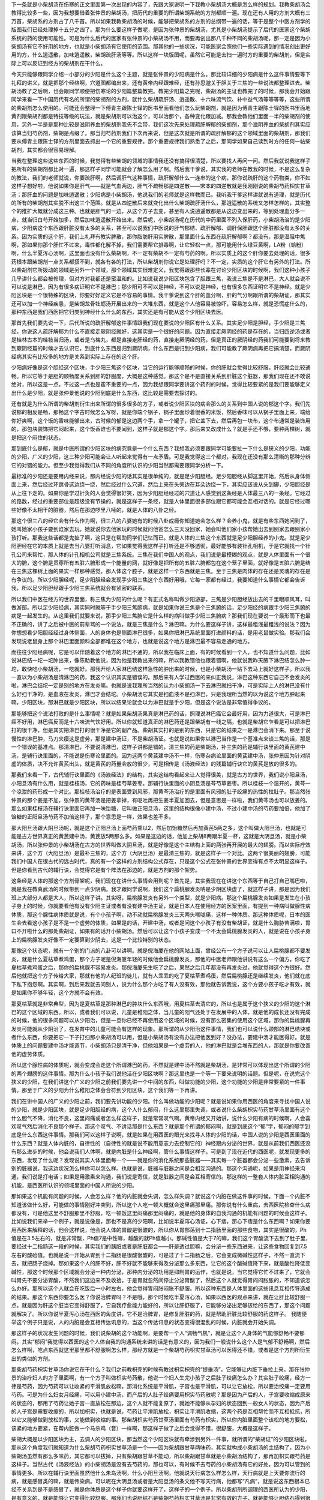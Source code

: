 下一条就是小柴胡汤在伤寒的正文里面第一次出现的内容了，先跟大家说明一下我教小柴胡汤大概是怎么样的规划。我教柴胡汤会教得比较多一些，因为我想要借着张仲景的柴胡汤，把历代的重要的所谓柴胡系统的方剂都顺一遍。现在还有人用的方剂大概有三万首，柴胡系的方剂占了八千首。所以如果我教柴胡汤的时候，能够把柴胡系的方剂的总纲带一遍的话，等于是整个中医方剂学的版图我们已经处理掉十五分之四了。那为什么要这样子做呢，是因为张仲景的柴胡汤，尤其是小柴胡汤提示了后代的医家这个柴胡系统的药的使用可能性。可是为什么后代的医家有张仲景的小柴胡汤不用，而要再创出那八千种不同的柴胡汤呢，那一定是因为小柴胡汤有它不好用的地方，也就是小柴胡汤有它使用的范围。那其他的一些状况，可能医家会照他们一些实际遇到的情况创出更好用的方，什么逍遥散，加味逍遥散，柴胡疏肝汤等等。所以这样一块版图呢，虽然它可能是去扫一遍时方的重要的柴胡剂，但是实际上可以反证到经方的柴胡剂在干什么。

今天只能够跟同学介绍一小部分的少阳是什么这个主题，就是张仲景的少阳病是什么。那比较详细的少阳病是什么这件事情要等下礼拜的讲义，就是把那个经络啊，穴道图都编出来，还有黄帝内经跟难经，还有孙思邈关于胆关于三焦的一些说法都整理进去。柴胡汤教了之后啊，也会跟同学顺便把伤寒论的少阳篇整篇教完。教完少阳篇之完呢，柴胡汤的主证也教完了的时候，那我会开始跟同学来看一下中国历代有名的所谓的柴胡剂的方剂，就什么柴胡疏肝汤、逍遥散、十六味流气饮、补中益气汤等等等等，这些所谓的柴胡剂怎么使用的。可能还会整理一下傅青主跟陈士铎的医书里面看他们怎么玩柴胡剂，就是因为傅青主跟陈士铎的医书里面地黄剂跟柴胡剂都是特技等级的玩法，就是柴胡剂可以治这个，可以治那个，各种变化跟加减。那我会教他们里面一半的柴胡剂的使用，另外一半是是那种比较是滋阴养血的柴胡剂我先不会带，我们这次先来处理疏肝解郁的柴胡剂，那个滋阴养血的柴胡剂其实应该算当归芍药剂，柴胡是点缀了。那当归芍药剂我们下次再来说，但是这次就是所谓的疏肝解郁的这个领域里面的柴胡剂，那我们要从傅青主跟陈士铎的方剂里面去抓出一个它的重要规律。那个重要规律我们熟悉了之后，那同学如果自己读到时方的任何一帖柴胡剂，其实都会很容易理解。
 
当我在整理这些这些东西的时候，我觉得有些柴胡的领域的事情我还没有搞得很清楚，所以要找人再问一问。然后我就说我这样子把所有的柴胡剂都比对一遍，那这样子同学可能就会了解怎么用了啊。然后我干爹说，其实我的老师在教我的时候，不是这么复杂的教法，我们的老师就说，你要疏肝啊，然后调肝气这种事情，疏肝解郁什么一连串的这个病，那你说疏肝的这个药物类，你不如这样子想好啦，他说如果你是肝气——就是气血两边，肝气不疏畅那是四逆散——宋本的四逆散就是我刚刚说的柴胡芍药枳实甘草汤；那肝血的问题是加味逍遥散；少阳病是小柴胡汤，他说我们的老师就是这样教而已。我听我干爹这样讲就说有道理，就是历代的所有的柴胡剂其实脱不出这三个范围。就是从四逆散后来就变化出什么柴胡疏肝汤什么，那逍遥散的系统又怎样怎样的，其实整个的推扩大概就分成这三种。也就是肝气的一边，从这个方子去变，甚至有人说逍遥散都是从这边变出来的，等到处理血分多一点，就当归白芍开始加多，然后加味逍遥散开始出来。然后呢，小柴胡汤呢在历代的中药里面不列入保肝药，小柴胡汤治的是少阳病，少阳病这个东西跟肝脏没有太多的关系，甚至可以说我们中医说的肝气郁结、疏肝解郁、调肝保肝跟这个肝脏都没有太多的关系。因为实质的这个肝，我们上礼拜有教实脾散，那你脂肪肝用实脾散，那里面什么东西在疏肝解郁啊？都没有，那是湿阻中焦啊，那如果你那个肝忙不过来，毒性都化解不掉，我们需要帮它排毒啊，让它轻松一点，那可能用什么绿豆黄啊，LA粉（蛤粉）啊，什么半夏泻心汤啊，这里面也没有什么柴胡啊，不一定有柴胡不一定有芍药的啊。所以实质上的这个肝你要去处理的话，很多药根本跟柴胡剂一点关系都搭不到，就各有各的打法，所以柴胡剂你说它是处理肝吗？不一定，实质的这个肝它有另外的打法。所以柴胡剂它所拨动的领域是另外一个领域，那个领域其实很难定义，我觉得跟那些长辈在讨论少阳区块的时候啊，我们这种小孩子几乎讲什么都会被修理，但对方对我都还是蛮温和的。比如说我说少阳区块包含了胆跟三焦，我说三焦是不是淋巴，大人就会说不可以说是淋巴，因为有很多病证明它不是淋巴；那少阳可不可以是神经，不可以说是神经，也有很多东西证明它不是神经。就是少阳区块是一个很特殊的区块，你要好好定义它是不容易的事情。我干爹说到这个肝的血分啊，肝的气分啊跟所谓的柴胡证，那其实还可以加一个神经疾患，是柴胡龙骨牡蛎汤开展出来的一大堆东西，就是这个人他容易被惊吓，容易怎么样，就是恐慌症什么的，那种东西是我们西医把它归类到神经什么什么的东西，其实还是有可能从这个少阳区块去医。
 
那首先我们要先说一下，后代所说的疏肝解郁这件事情跟我们现在要说的少阳区有什么关系。其实足少阳是胆经，手少阳是三焦经，你说这人疏肝解郁为什么不直接走厥阴经就好，这其实是一个很好的问题。因为直接走厥阴经的药是存在的，当归四逆汤或者是桂林古本的桂枝当归汤，或者是乌梅丸，都是直接走肝经的药，直接走厥阴经的药。但是真正的厥阴经的药我们可能要到将来教到厥阴经篇的时候才去认识它，到底什么东西是归到厥阴病，什么东西是归到少阳病，我们可能教了厥阴病再把它搞清楚，而厥阴经病其实有比较多的地方是关系到实际上存在的这个肝。
 
少阳病好像是这个胆经这个区块，手少阳三焦这个区块，当它的运行能够顺畅的时候，你的肝就会觉得比较舒服，肝经就会比较通畅。所以它等于是胆的顺畅度关系到肝的舒服度，大概是这种感觉。那这个是不是直接关系到肝脏这个脏器，那我们现在还不敢说绝对，所以这是一点。不过这一点也是蛮不重要的一点，因为我想跟同学要讲这个药剂的时候，觉得比较要紧的是我们要能够定义出什么是少阳，就是张仲景他说的少阳到底是什么东西，这比较是需要去探讨的。
 
还有就是为什么所谓的柴胡剂衍生出来所谓的很多很多的方子，或者说少阳区块的病会那么的关系到中国人说的郁这个字。我们先说郁的相反是畅，那畅这个字古时候怎么写呀，就是你端个锅子，锅子里面炒着很香的米饭，然后香味可以从锅子里面上来，端给你好爽啊，这个饭的香味能够出来，古时候的郁是这边两个手，拿一个罐子，把它盖下去，然后再包一块布，这个布通常是装饰用的，那包块装饰把它闷起来，这个饭香谁也不要闻到，这样子就是郁这个字。那后来又改成什么？就是手还不够，要种两棵树，就是把这个闷住的状态。
 
那到底什么是郁，就是中医所谓的少阳区块的病究竟是一个什么东西？我想我必须要跟同学可能要扯一下什么是狭义的少阳，功能的少阳，广义的少阳，这三种少阳可能会让人听起来觉得有一点矛盾。可是我觉得这三个都对，我现在还没有那么清晰的那种分辨它的对错的能力。但至少我觉得我们从不同的角度所认识的少阳当然都需要跟同学分析一下。
 
最标准的少阳还是要用内经来说，那内经说少阳的话其实是很单纯的，就是足少阳胆经。足少阳胆经从脚这里开始，然后从身体侧面上来，然后经过环跳骨这边绕一绕，然后经过什么穴道，然后上来在头旁边在耳朵边绕一下，其实应该说从头到脚，少阳胆经是从上往下走的。如果你是学过针灸的人会觉得很好笑，因为少阳胆经经过的穴道让人感觉到这条经是人体最三八的一条经。它经过的路数，经过的重要部位是超级没有节操的，就是这样子一条经，就是人体里面很多部位跟它都可能会互相对话的。就是它经过哪些好像不太相干的脏器，然后在那边啰里八嗦的，就是人体的八卦之经。
 
那这个很三八的经它会有什么作为啊，很三八的八婆她有的时候八卦成瘾你知道她会怎么样？会养小鬼，就是有些东西她问到了，她叫她家小孩子要到谁家去玩，她就说你去他家玩的时候就问他爸怎么三天没回家，她会叫他们家小孩帮她出去到别家去跟别家小孩打听。那我这些话都是鬼扯了啊，这只是在帮助同学们记忆而已。就是人体的三焦这个东西就是足少阳胆经养的小鬼。就是足少阳胆经在它的本质上就是去当八婆打听消息，它如果觉得我这样子打听还是不够透彻，最好能够有装针孔相机，于是它就找一个针孔公司来帮忙，那人体的针孔相机公司就是三焦系统。三焦在我们中国人的观点，我们说是最模糊的观点，就是人体里面有一个很大的腑，这个腑是贯穿所有五脏六腑形成一个能量的网，就好像是把所有的五脏六腑都包在这个笼子里面，就好像是五脏六腑是结在三焦这棵树上面的果实一样那种感觉，那人体这个腔子，就是这样一个东西就是三焦。至于三焦是肉体的存在还是灵魂的存在是有争议的。所以少阳胆经呢，足少阳胆经会发现手少阳三焦这个东西好用哦，它每一家都有经过，我要知道什么事情它都会告诉我，所以足少阳胆经跟手少阳三焦系统就会有紧密的联系。

所以我们中医在经方的世界里面，称三焦为少阳的什么呢？有正式名称叫做少阳游部，三焦是少阳胆经放出去的千里眼顺风耳，叫做游部。所以足少阳经病，其实同时就等于手少阳三焦腑病，就是如果你说三焦是个三焦腑的话，足少阳经的病跟手少阳三焦腑的病是一起发生的。从这里我们就要来说，那手少阳三焦腑它是什么样的病叫做手少阳三焦腑病？那我们现在要说一个最形而下也最不正确的，讲了之后被中医的前辈骂的一个说法，就是三焦是什么？淋巴嘛。为什么要这样子讲，这样最粗浅最粗浅的说法？因为你想想看少阳胆经经过身体侧面，人的身体也是侧面淋巴很多，如果你把淋巴系统里面打进颜料的话，是用老鼠做实验。那我们会发现说老鼠身上那个淋巴里面颜料全部都堆在这个地方，也就是说这个地方是淋巴最不容易走通的地方。

而往往少阳经病呢，它是可以伴随着这个地方的淋巴不通的，所以我在临床上面，有的时候看到一个人，也不知道什么问题，比如说淋巴结一坨一坨肿出来，像陈助教他说，因为他是我教出来的嘛，所以我教错他也跟着错啊，他就说我昨天腋下淋巴结怎么肿一坨，敢快吃小柴胡汤，一吃就好。那我开给人家淋巴结这样急性的肿出来的时候，也是小柴胡汤一贴下去马上就好这样子。所以我一直以为小柴胡汤是清淋巴的药，我这个认识其实是错误的。那后来有人学过西医的来纠正我说，淋巴这种东西它自己不会发炎的啦，淋巴会结坨一定是别的地方在发炎嘛。也就是说我理所当然的认为小柴胡汤一下去淋巴就扫干净，可是实际上人的淋巴没有什么好扫干净的，是血液在发炎，淋巴才会结坨。小柴胡汤它其实是扫血液不是扫淋巴，只是我理所当然的以为说这个地方肿起来嘛，少阳区块，那淋巴就是少阳区块，所以以结果论就会以为淋巴就是手少阳，但是这个说法是非常值得争议的。
 
那能够把这个说法打败的是什么事情呢？就是如果柴胡汤果真是淋巴药的话，照理说淋巴癌它会最好用，因为力道很大，可是淋巴癌不好用，淋巴癌反而是十六味流气饮好用。所以你就知道真正的淋巴药还是跟柴胡有一线之隔，也就是柴胡它乍看是可以把淋巴打的很干净，但是其实把淋巴打的很干净是它的副产品。柴胡其实打的是别的东西，只是它的结果之一是淋巴会消下来。那至于说慢性的淋巴肿，马刀夹瘿这是虚劳，那是建中汤证，不是柴胡汤证。也就是说如果你以淋巴当作是一个基准点来谈三焦的话，那是一个错误的基准点。那清淋巴，不要说清淋巴，这样子讲都是错的，清三焦的药是柴胡汤，补三焦的药是辅行诀里面的黄芪建中汤，是辅行诀里面的，不能说是伤寒论里面的。因为这两个黄芪建中汤不一样，伤寒杂病论里面的黄芪建中汤，张仲景因为针对阴虚的体质，决不允许黄芪出头，就是黄芪的药量会放的很少，可是相传是《汤液经法》的残篇辅行诀它的黄芪是放的很多的。
 
那我们来看一下，古代辅行诀里面的《汤液经法》的结构，其实这结构看起来让人觉得很美，就是古方的世界，我们说小阳旦汤，小阳旦汤有什么用，就是桂枝汤，它的药味是桂芍草姜枣。那辅行诀里面的小阴旦汤是芩芍草姜枣。所以桂枝一个温开的，黄芩一个凉泄的药形成一个对比。那桂枝汤治疗的是表面受到风邪，那黄芩汤治疗的是里面有风邪的肚子绞痛的热性的拉肚子。那当然张仲景的那个姜是不加，张仲景的黄芩汤是把姜拿掉，有呕吐再把生姜半夏加回去，但是意思是一样啦，我们黄芩汤也可以放姜的。那么如果桂枝汤在辅行诀里面它再加一味饴糖，它叫做正阳旦汤，这里的结构很像小建中汤，不过小建中汤的芍药要加倍，他加了饴糖的正阳旦汤芍药不加倍这样子，那个意思是一样，效果也差不多。

那大阳旦汤跟大阴旦汤呢，就是这个正阳旦汤上面芍药乘以2，然后加饴糖然后再加黄芪5两之多，这个叫做大阳旦汤，也就是可能是古方世界真正的黄芪建中汤，黄芪放5两那么多。如果是这边的话，他加上柴胡8两跟半夏一杯，这就是大阴旦汤，就是小柴胡汤，所以张仲景的小柴胡汤在古方的世界叫做大阴旦汤，就是好像是这个主结构上面的两张再开展的最大的翅膀。而以实际疗效来讲，这个方（大阳旦汤）是最补三焦的，这个方（大阴旦汤）是最清三焦的，就是这样子一个对比。这两个很美丽的翅膀，可能我们中国人在很古代的远古时代，真的有一个这样的方剂结构公式存在，只是这个公式在张仲景的世界变得有点不太明显这样子。但是你看到古代的辅行诀，会觉得它是有个阵法在那边的，就是方剂的那个架势。
 
这条经是人体的那这个方剂骨架呢，我们现在在讲什么事情会用到呢？首先是，其实我现在在讲这个东西等于自己打自己嘴巴啦，就是我在教真武汤的时候带到一点少阴病。我才跟同学说啊，我们这个扁桃腺发炎呐是少阴区块虚了，就这样子讲，那是因为我们班上大部分人都是大人，所以这样子讲。其实呀，扁桃腺发炎有另外一个类型，就是少阳病。那这个扁桃腺发炎如果是发生在小孩子身上的时候，你就要看他有没有少阳主证或者有没有建中汤主证，就是日本人在使用经方的医案里面，有提到一种病叫做腺性病体质，那这个腺性病体质就是说，有个小孩子啊，动不动就扁桃腺发炎三天两头喉咙痛，这样一种体质。那这种体质呢，日本的医生会去看这小孩子是不是一个虚劳的体质，如果是的话，开建中汤，或者是问这个小孩子有没有柴胡证，就是什么胸胁苦满啦，胃口不开啦什么的那处柴胡证，如果有的话开小柴胡汤。然后可以让这个小孩子变成一个不太会扁桃腺发炎的人，就是说在小孩子身上的扁桃腺发炎好像不一定要算到少阴去，这是一个比较特别的状态。
 
那像这个状态呢，就有一个别的门派的八卦可以讲啊。就是倪海厦在他的网站上面，曾经公布一个方子说可以让人扁桃腺都不要发炎，就是什么夏枯草煮鸡蛋，那个方子呢是倪海厦年轻的时候他会扁桃腺发炎，那他的中医老师跟他讲说有这么一个偏方，你吃了夏枯草煮鸡蛋之后，那你的扁桃腺不容易发炎。那倪海厦先生吃了之后，果然之后几年都没有再发炎过，他就觉得这个方很好。然后他就把这个方子传给大家，那就有他的人纪班的徒儿，就有人乖乖的吃了夏枯草煮鸡蛋，然后扁桃腺还是继续发炎，他们就在底下私下抱怨啊。其实啊，到后来我就去问别人，说为什么那个方吃了有人没有效，那他就告诉我说，这个方要小孩子吃才有效，就是如果你不够年轻，这个方就不会有效。
 
那夏枯草就是非常典型，因为是夏枯草是那种淋巴的肿块什么东西哦，用夏枯草去清它的，所以也是属于这个狭义的少阳的这个淋巴的这个区域的东西。所以，或者我们可以说，儿童是稚阳之体，当儿童的阳气还处于在发展中的人体，就是他的成长还没有完成的时候，他的很多问题可以从少阳治，但是一旦你已经不再使用这个区域的时候，没有那么密集的使用这个区域，那你的扁桃腺再发炎可能就从少阴治了，在发育中的儿童可能会有这样的现象。那所谓的从少阳治这件事情，我们也可以说什么颈部的淋巴结块或者什么东西，你要把它一下子打扫那小柴胡汤可以用，但是小柴胡汤有没有办法把他医到好？没办法，要建中汤才能医得好。就是体质上的问题要建中汤才能调节，小柴胡汤只是清干净，但他如果是一个虚劳的人，他的淋巴就是会堆东西的人，那就是你要改善他的虚劳体质。
 
所以这个腺性病的体质呢，就会变成会走这个所谓淋巴的药，不然就是建中汤不然就是柴胡汤，是非常可以体现出这个所谓的少阳的两个翅膀的这件事情。那为什么小孩子我们说他活在少阳区块啊？那这里也是一个等一下要来说明的话题。但是呢，在说完这个狭义的少阳，在我们讲这个广义的少阳之前我们要先讲一个中间的东西，叫做功能的少阳，这个功能的少阳是非常要紧的一件事情。那至于广义的少阳为什么稚阳之体会合符到少阳区块，这个我们等一下再讲。
 
我们在讲中国人的广义的少阳之前，我们要先讲功能的少阳。什么叫做功能的少阳呢？就是说如果你用西医的角度来寻找中国人说的少阳，就是少阳区块，就是足少阳胆经的病，这个人什么郁闷，什么这里那里失调，或者说什么柴胡枳实芍药甘草汤里面有这个什么胆气不降，消化不良，这里闷痛或者怎么样这样子，就是常常叹气啊。黄帝内经又开始讲，说什么少阳有病的时候啊，人会喜欢叹气然后消化不良那个样子。那这个叹气、不讲话那是什么东西？就是那个所谓的郁闷啊，就是到底这个“郁”字，郁闷的郁字到底是什么东西这件事情。那我们可以这样子说啊，就是如果在用西医的眼光来找寻人体的少阳的话，中国人说的少阳是西医里面的什么东西？就是人体内脏的，自律性的（自律性的就是说不能用意志力去控制它的）神经跟内分泌的世界，就是从前我们西医还没有那么进步的时候，他会说我们人体啊，就是内脏是什么神经啊，管什么事情这样子。可是到了现在近代的西医呢，就发现更多的东西，发现了什么呢？发现说其实人体里面每一个——就是你的消化系统那些脏器——其实每一个脏器都会分泌一些激素，去告诉别的脏器说，我这边状况怎么样你可以怎么样。也就是说，脏器与脏器之间是会相互沟通的。那这个沟通呢，如果是用神经来沟通，我们说是打电话；如果是用激素来沟通，我们说是寄信，就是脏器之间是会互相寄信的。那这样的一整套人体内脏互相沟通的机能，是西医所认识的领域里面的中国人所说的少阳。
 
那如果这个机能有问题的时候，人会怎么样？他的内脏就会失调，怎么样失调？就说这个内脏在做这件事的时候，下面一个内脏不知道该做什么好，可能做的事情刚好冲突到，所以这个人吃一顿大概就会这里痛那里痛。那你说有什么重病，去西医院检查什么病都没有，可是他这里不舒服那里不舒服，吃一顿饭这里闷痛那里闷痛的，就是他的身体的自我沟通的机能有问题的时候会这样子。比如说我们来举一个例子，就是说像是，那也不是真的少阳啊，比如说半夏泻心汤证，心下痞，那心下痞是什么东西啊？如果你要用西医来解释的话，他会这样说，他会说人体的胃酸是很酸的，所以你从胃部荡到十二指肠里面的那些食物，其实是很酸的，Ph值是在3.5左右的，就是非常酸，Ph值7是中性嘛，越酸的就Ph值越小。那碱性值是大于7的嘛，我们这个胃酸流下去到了肚子里，要经过十二指肠这一段的时候，其实我们的胰脏或者是肝脏都会——肝是透过胆嘛，会分泌一些东西进来，让这些食物回复到7.5左右的酸硷值。也就是说一开始从胃到十二指肠是很酸很酸的，可是过了十二指肠之后，它会变成微碱性这样子，不然一直流下去，就把肠子烧掉。那如果这个人的肝不好，肝不好就不能够来得及分泌那么多东西，让它的这个酸碱值降下来，就是酸性降低变碱性，那这个时候那个区域就会分泌一种内分泌，那种内分泌的功用是抑制胃的运作，也就是说，当它觉得它忙不过来了，它就会叫胃先不要分泌胃酸，不然我们这边来不及收拾，于是胃就忽然间停止分泌胃酸了，然后这个人就觉得胃闷闷胀胀的，不知道该怎么办好。那所以这个人就会在吃饭后一小时左右，他会觉得胃闷胀闷胀不舒服。所以这种东西是人体里面的这些讯息互相传导造成的结果。那这个东西你要怎么医？你说治脾胃吗？不是哦，那个时候吃半夏泻心汤，如果以西医的观点来讲，就在让肝比较舒服一点。就是因为肝这个脏当它变得舒服了，它自我疗愈能力能好的，所以让肝舒服了，它能够分泌出足够该给的东西了，那这个问题就解决了。所以你说半夏泻心汤在西医的角度讲，它不是治脾胃，是修复肝脏的药，就是帮助肝脏比较舒服的药这样子。 我随便举这个例子只是说，人的内脏是会互相传达讯息的，当这个传达讯息的状态变得很混乱的时候，内脏就会开始失调。
 
那这样子的状况发生问题的时候，我们说柴胡的这个功能啊，是要帮一个人“调畅气机”，就是让这个人身体的气能够舒畅不要郁闷。其实“郁闷”我觉得以西医的这个人体自我的沟通系统来讲的话是有意义的，因为我们一般说什么这个人是气郁不舒畅啊，然后怎么样啊，吃点东西就这里那里都不舒服啊怎么样，那经方就是一个柴胡芍药枳实甘草汤可以医得还不错，或者是这个方剂所衍生出的类似的方剂。
 
那柴胡芍药枳实甘草汤你说它在干什么？我们之前教枳壳的时候有教过枳实枳壳的“提垂汤”，它能够让内脏下垂拉上来。那在张仲景的治疗妇人的方子里面啊，有一个方子叫做枳实芍药散，他说一个妇人生完小孩子之后肚子绞痛怎么办？其实肚子绞痛，经方一律是芍药，因为芍药可以让收紧的平滑肌放松嘛，那消化系统是平滑肌，子宫也是平滑肌，可以让它放松，所以要治绞痛一定要用芍药。可是为什么妇女月经痛，可以用小建中汤，而产后的人肚子绞痛要用枳实芍药散呢？那是因为产后的人，子宫要收缩成原来的状态的，那用了芍药让她子宫一直放松在那边，这个人就不能复原了，就她不能够从孕妇的状态回到一般女人的状态，因为产后的人子宫是需要收缩的，所以加枳实，也就是说，芍药让平滑肌放松，枳实让平滑肌收缩，这两个药是互相帮忙而不互相抵抗，所以它又能够做到放松的事，又能做到收缩的事。那柴胡枳实芍药甘草汤里面有芍药有枳实，所以你内脏里面整个该松的地方要松，该紧的地方要紧，在帮内脏做一个马杀鸡（音）一样啊，那这样子做了之后会觉得不错，很舒服，大概是这样子。
 
柴胡大概是以少阳区块为主，去调人的少阳区块，那当然这个少阳区块就有牵涉到另外一件事，就所谓的“柴胡证”的少阳区块啦。那从这个角度我们就知道为什么柴胡芍药枳实甘草汤是一个——因为柴胡跟甘草两味药，其实就构成小柴胡汤的主结构了，因为小柴胡汤虽然有那么多味药，其它都可以拔掉，只有柴胡跟甘草不能动，所以柴胡跟甘草就是小柴胡汤结构了，那再加枳实跟芍药是这样子。当然古代《汤液经法》的小柴胡汤是没有去芍药的，那也可以，有时候不去芍药的小柴胡汤有它的好处，因为可以管到的事情更多。所以在辅行诀里面虽然他什么朱鸟汤啊，什么小阳旦汤啊，他就说天行病怎么样怎么样，天行病就是上天要你流行的病，就是感冒类的嘛，就是传染病。可以呢在大阴旦汤或者是大阳旦汤的条文他不写天行病，他都写“凡病”，就是说这东西根本已经不关系到是不是感冒了，就是你体质是这个样子你就要这样开了，这样子的一个例子。所以柴胡剂所调理的西医所认为的少阳，是有意义的，就是能够让它变得比较舒服。那我们也说胆结石是柴胡芍药枳实甘草汤是非常有效的方子，就是能够让胆结石得到很大的改善。那你也知道，胆结石也是一个内脏的气机失调才会产生的东西，所以说他该怎么样的时候不怎么样，就是可能他早上不吃早饭，然后胆汁放在那边没地方去，然后用不到就放在那边就放坏掉。其实都是关系到所谓调畅气机，就是人体的内脏的互相沟通跟调节所有的这些事情。
 
那倒是要谈到西医说的柴胡证的调畅气机呢，其实也就得讲到小柴胡汤真正的主治，也就是“少阳病”。我现在还没有讲广义的三焦，我开始在带一点少阳病。就是小柴胡汤它所治的东西我们称之为少阳病，你不可以说肝胆之气郁结、内脏气机不畅，你就要用小柴胡汤，你不能这样说，就是它可能可以，可能不可以。那小柴胡汤它到底是作用在哪里？它的一切加减变化我们都不论，就是三两甘草（是二两甘草，对不起，《汤液经》是二两，这个是三两。），三两甘草跟八两的柴胡加到一起，这个小柴胡汤是干嘛的？就是这么大量的柴胡是在干嘛的？我曾经都以为这么大量的柴胡是用来清淋巴的，当然也有意义啦，其实现在才知道不是清淋巴，是清血，因为淋巴那个肿块要消掉，其实是血液里面的发炎要先消掉，所以实际它的作用是清血，只是结果被显现在在淋巴上面而已。
 
那小柴胡汤所管的病症，我们来大概的说一下伤寒论的条文，少阳篇的一开始说“少阳之为病，口苦，咽干，目眩”，然后在伤寒例里面有讲到说少阳病是“耳聋，胸胁满，往来寒热，热多寒少”，这些主证是什么东西，我现在先说一个最粗糙的少阳主证。 首先少阳主证眼睛容易昏，这个不是很好的辨证点，因为要开小柴胡汤，有昏没昏不容易拿来做作辨证点。 那你说口苦，口苦是这样子，就是到底这个人为什么会口苦？我们到今天也搞不清楚，但是少阳病的人口苦的机率是很高的，甚至只要出现口苦，我们都会觉得这个人有可能是少阳病。那有没有可能不是？也有可能，阳明病也有可能口苦。其实张仲景的六经病，是有六经病的欲解时的，就是六经病要好的话是什么时候发生。少阳病是清晨，阳明病是黄昏，所以如果这个人的口苦，是早上起来嘴巴特别苦，这是少阳病的口苦；如果这个人是睡完午觉要吃晚饭了，这个时候嘴巴苦，那是阳明病的口苦，所以很好分。所以单纯的口苦，或是早上起来特别口苦，通常可以定义成少阳病。但是反过来讲，少阳病可不可能不口苦？也有可能的，所以柴胡汤的技术是在于抓主证。
 
胸胁满就是说身体侧面觉得会痛痛的，或是压起来有痛。我觉得学中医的人，尤其是学张仲景的中医，在解剖学这方面是很烂的，就是我那时候是以为说痛就是淋巴在发炎，后来才知道根本没这回事，那是我自以为。就是我们用中医的讲法应该说气机不畅，气不通所以痛，所以这个胁肋的区块会痛。那这个胁肋区块会痛这件事情，其实你也可以说它是一种体内的讯号，就是我们人体的内脏其实很多事情是很钝的，就像我们肝脏是不会痛的，因为它自己不会痛，所以都痛在别的地方，肝脏在这里，可是可能你得了肝病的话，你是这里痛或者这里痛，就是左胁或者右肩，就是因为这个脏不会痛，所以它只好找别的地方替它痛。所以这个内脏的失调的状况，会让人的少阳经区块有不对劲的状况发生。那这个不对劲的状况会发生到什么程度呢？可能会中耳发炎、可能会眼睛红肿、可能会偏头痛、可能会胁肋痛、可能会环跳骨痛，就是说等于一条少阳经在替它痛这样的状态。所以这是少阳病的一个特征，就是胸部闷满跟这个痛的感觉。
 
少阳病我们说“往来寒热，热多寒少。”什么叫往来寒热、热多寒少？其实真正的疟疾那个打摆子是热一阵然后冷一阵，但少阳病不是，少阳病是烧一烧又不烧，烧一烧又不烧。标准的少阳病的烧一烧又不烧，比较是以天为单位的，你们有没有这样的经验？就是可能你觉得感冒已经好的差不多了，早上起床觉得身体还不错，然后就去上班或上学，可是发现到了下午又开始发烧了，那这种病后又烧起来的状况，其实在张仲景的书里面有写，就是这个要算到柴胡汤。
 
如果我们引用内经的条文说“胆者，中正之官，决断出焉”， 《内经素问．灵兰秘典论》。那这个“决断出焉”就是说，人把身体的决定权交给少阳系统，那为什么要交给它？因为“八卦王”的情报最丰富，所以它有资格替我们决定，因为其他的脏器没有办法得到那么多情报，所以中国人认为胆经是帮你决定事情的经，就是人体身体的情报网的总合在胆经。所以如果这个人是少阳病的话，他的胆经刚好被病毒攻击了，所以这个人体呢，他的胆经跟三焦腑弥漫着邪气的时候，等于这个人看着自己内部的那双眼睛被打瞎掉了。那你有没有看到武侠片里面啊，有那种角色忽然间被人家打瞎了他会怎么样？他会忍着眼睛在流血然后拼命挥刀，免得有人靠近他，那种发烧就是胆经瞎掉的人的发烧。就是他根本不知道我身体还有没有毒，因为我已经什么都不知道了，所以只好一直挥刀让它烧一阵子，或者说会不会砍到我老婆呢？然后停下来摸一摸，有没有摸到老婆的尸体，然后好像没有，敌人还在，然后再挥一下。就是一个对自己内部的观察瞎掉的胆经，会引发这样子的一阵又一阵的高烧。那比较标准的是以天为单位，如果是一天两三次，那可能是太阳病邪还有一点没有逼出去，我们说前面的什么桂麻各半等汤，但是那个桂麻各半汤的脉会比较浮、少阳病的脉是弦脉，所以还是分得出来。但是少阳病有没有可能一天发很多次？也有可能，就是少阳经受损的状态是不一定一样的。
 
所以这一串的主证，其实就是在定义我们说的少阳病。那少阳病或者说柴胡汤，这个甘草跟大量的柴胡是治哪里？如果你要说西医的标准答案的话，就是人脑的下视丘。也就是说在我们人类的脑部来讲的话，下视丘可以说是自律神经跟人体体内的腺体的总开关。如果要说细一点，就是下视丘有人的身体的重要的九个开关。比如说我开了这个开关，我的体温会升高会发烧；关那个开关，体温会掉下来，就是管这种开关类的东西，就是什么腺体要分泌或怎么样。那我们中国人在论太阳、阳明、少阳的时候，在这三阳经的世界，有所谓的开、阖、枢的论点，当然三阴经也有三阴经的开、阖、枢。就好像一扇门，你打开这扇门是太阳；关紧这扇门是阳明；然后管这个开跟阖的门轴是少阳。其实我一直都搞不清楚太阳的开跟阳明的阖是什么意思，但是少阳的枢的感觉，在我们在治少阳病的时候会特别有感受，就是少阳病就是人的开关坏掉了，内分泌的开关、脏器的很多动作的开关、协调的开关、体温控制的开关、免疫机能的开关，都在这个地方。所以你吃了柴胡汤它会有什么效果？它可能会让你的肾上腺皮质素分泌，皮质腺分泌就身体里面开始有类固醇嘛，那身体就自己会抗发炎，抗了发炎以后会怎样？血浆黏度会降低，血就干净了，不然血是黏的，然后营养状态会改善。因为血浆度黏降低，血液流量增加，肝脏就会得到营养，然后就保护肝细胞，就是它有很多间接的功能。
 
日本人因为很爱柴胡汤，所以很热心的研究，一直到他来提出说不可能搞得清楚，就是柴胡汤是一个不可被化学化验的方，因为它吃进去之后每个成分都在身体里面一直不停的变化，你再也没办法知道是什么成分有效了，所以是这样子复杂的一个汤剂。所以历代的中医在研究到柴胡汤的时候，都会有一种莫名的敬意，就是会觉得你让我学医一辈子，如果不是张仲景的书里面已经写了这个方，我不可能创得出来。大家会觉得以一个渺小人类的聪明才智，照理说是不可能触及这个神的领域的。就是对柴胡汤有这样莫名的敬意，无论是科学化验或者是中医在研究方剂的加减之间都会有这种感觉。因为它的比例太怪了，就是柴胡用到八两，如果平常疏肝解郁的柴胡，就这样二钱三钱这个范围在用的话，你怎么样可以用到八两去？就是它这个比例没有办法从临床之中去跳跃到那个地方去发现。
 
所以说功能性的少阳的话，我们比较要说的是它会改善到下视丘的这个开关，那这个东西也关系到人的免疫系统，所以现在小柴被拿来干嘛？被拿来研究抗癌症、抗爱滋病，因为它可以让人形成什么抗体、形成T细胞什么什么，就是这种爱滋病或者癌症最需要的东西，它可以刺激人体产生出来。可是这些东西的研究都有极限，什么极限？就是你不可以说小柴胡汤可以改善血液流量，然后就让肝脏得到保养，千万不可以讲这个话。
 
小柴胡汤用了对人有好处的时候，只有在少阳病的时候，就是这个人体开关这里坏掉那里坏掉的时候，可以用这贴汤。否则的话，像日本人就傻傻的当保肝药在吃，因为化验结果说什么血液流量改善肝脏活动，肝细胞什么，讲了一大堆有的没的。日本人大柴胡汤小柴胡汤大家都爱吃，其实台湾人当年的最畅销药叫做龙胆泻肝汤，日本人最畅销的药就是葛根汤，其次是小柴胡汤这样子嘛，我不太确定。那日本人当保肝药在吃呢，结果就在1994年到96年之间，就有88个例子是吃到间质性肺炎，就是吃到这个人肺自己烧起来，然后其中有10个人死掉，然后到了1998年又死了4个。所以日本人才就发现，小柴胡汤不是保肝药，当保肝药吃是会有问题的，因为吃到最后肝阴虚，然后烧成肺阴虚，然后肺自己烧起来这样子，会有这样子的一个问题存在。所以我想我们现在经过了那么多的教训，我们会知道说小柴胡汤它是用于少阳病，就是少阳的主证冲突的时候，你可以用柴胡汤。它可以帮你把这个人体的总开关重新做一遍，而且小柴胡汤有瞑眩反应，柴胡汤瞑眩反应激烈，吃柴胡汤简直就像电脑一样，会重开机的，就是眼睛发黑，忽然怎么样，然后就好了，就是这样子一个过程。所以现在我们的科学研究能够最逼近小柴胡汤的研究，可能就是所谓的下视丘的总开关。当然也有关系到所谓这个人的郁闷的问题，那就是下视丘的总开关要把这个人从交感神经的世界，切换到副交感神经的世界，也要靠这个开关。 所以我们人体的这个机制是跟小柴胡汤最对得上的机制，那这个是我们在讲到的功能的少阳。
 
什么叫广义的少阳呢？我们刚刚讲到小孩子是稚阳之体这个东西，为什么小孩是活在少阳的世界？其实我们少阳这个区块，或者不要说少阳，说“三焦”好了，因为我们刚刚我们说的下视丘的九大功能，九个开关，那个是少阳，我现在要说的是广义的三焦，三焦是什么？当然少阳跟三焦是一体两面的东西，但是刚刚说的体温调节是少阳胆经的事情，也就是说你吃了柴胡汤，少阳胆经一通，少阳胆经好像是夹住你的脑的两个东西，这个地方的情报会跟脑子里面的机能直接这样产生联属，少阳经一旦打通了，身体里面的情报就重新能够运行了，身体就开始知道它要做什么了，这样的一个疗愈的过程。
 
那至于说广义的三焦是什么呢？广义的三焦呢，就是黄帝内经里面有讲说，“三焦者，决渎之官，水道出焉”，三焦这个东西是挖水沟的官，它会挖出水沟，那是淋巴嘛，就是人体里面的水沟就是淋巴。但是在难经里面就说，少阳这个东西跟心脏这个东西是一样的，都是有名无形，就是它是形而上的存在。刚刚我们讲的功能上的少阳，其实也可以说是形而上的存在，就是人体很多很多的内在的运作的整个的总称，称之为三焦，就是身体自我的讯息传递网络，讯息网络称之为三焦。那历代的医家一直把三焦会指向一个什么东西？我们称之为膜网系统，有没有听过啊？所以清代的唐容川就会说，人皮下那层肥油啊，五花肉的部分，就是油网就是人的三焦。所以其实三焦这个东西，不一定能够确定知道它是什么东西。不少人会指向三焦是膜网，那三焦是什么膜网呢？我们中医的典籍都会说什么？三焦出自于命门，也就是命门的这个地方长出了一种叫做三焦的东西。我们用药或者是诊疗的时候，如果我们愿意放开人体的这个有形的身体的观点，而去接受难经里讲的三焦是“有名无形”，就是有这个运作但是没有这形体。就是三焦如果是假设它就是形而上的存在的话，三焦会指向哪里？所以我们放开这个可能性的时候，三焦会指向哪里？它会指向一个东西，就是我们在中医基础的时候曾经说过的，命门就好像你的灵魂投胎的着陆点，那这个灵魂要投胎，他会可能决定：我要长成一个什么样的人类；当然这个在西医的世界叫做基因啦，但中医的世界不管基因，会觉得这些讯息是灵魂带来的，就是我在投胎以前就决定，我要长成什么样子对我这辈子比较有用。那当灵魂要把这个讯息从命门着陆的时候，命门就会开始分布出一层模子，这个模子是什么呢？其实这个模子呢，你也可以说是肉体的“铸模”，就是灵魂上面有一层模子，然后我们肉体照着这个模子来长肉。就是人体有一个气场在那边约束着我们的肉身要长成什么样子，就是肉体的铸造的这个模，或者我们说这是灵魂的膜。就是人的灵魂到底有多大，长成什么样子我们不知道，我们只知道灵魂跟肉体是有交界面的，而这个交界面如果以肉体的角度来讲的话，就是在我们的皮表这边，有一层能量的膜，这层能量的膜整个扣住我们的肉体，而这个东西就是我们所谓形而上的三焦。
 
那这个灵魂的铸模的这个观点，对我们的医学有什么用呢？为什么要讲到这么虚玄不能证明的世界呢？这是因为有了这个铸模的观念，很多很多相关的中医的疗法才得以存在。这样的观点的意思是这样，如果我们灵魂表面有这么一层东西存在的话，你就会看到，这个东西是你的能量的身体上面的表面那个平原。那平原上面行走的高速公路啊，省道啊就是你的经络，也就是你的经络跟穴道，都分布于三焦上面。
 
那这对我们来讲有什么意义啊？因为我们中医是一个以“阳”为主导的医学，阳就是形而上的世界嘛，以“阳”为主导的医学，所以在我们中医的观点，是先有命门，然后命门长出三焦，然后经络在三焦上面输布；然后肚脐这个地方把营养吸进来，然后这些营养开始凝聚成实质的肉体。所以在中医的观点里面，有形的脏腑其实是三焦这棵树上面结出来的果实而已，就是真正的这个树干，真正的这个根本是在形而上的世界，像黄帝内经就非常凸显这样的观点。如果在中医的世界里面认为灵魂这个东西才是真正的树干，内脏是那棵树结出来的果实，这些长出来的肉体的这个脏那个脏只是它的附随的时候，我们要治好那棵真正的树，活在另一个次元那棵真正的树健康起来，我们的果实才能健康嘛。这就是中医的观点跟外国人的观点一个很大的不一样的地方。
 
所以我们会说我们要疏通太阳经、疏通少阳经、疏通胆经，会针灸的人可能会把针灸弄得很好，那我是不会针灸的人，就吃药。什么叫吃药，就是说，你脚痛啊，哪里痛？这里啊，这里是少阳经，那吃柴胡汤就让脚不痛了；你脚痛哪里痛？这里痛，这是太阴经，吃理中汤脚不痛了。就是其实我们都在沿用这个经络的观念，这是一点。另一点就是，所有的经络都走在这个三焦膜网上面，其实不能说都走在，也有这种脱队的经络啦，就钻进去再钻出来的。那这个三焦其实呢，也就管到我们身体很多切换的功能，比如说中国人会说这个人胆热就会很爱睡，胆虚寒就会不能睡，那“胆热”“胆虚寒”这些象征词我们姑且不说，这个人能不能睡是怎么样呢？
 
其实我们人体是有一个自我侦测机能的，比如说老人家有的时候好像睡眠都很浅，睡一下就会忽然惊醒了，那这个惊醒是为什么？有人研究是说，其实人体虽然在睡着，身体对自己都有一个监控的机能，也就说睡着的时候人的这个心跳啊、什么血管什么都会开始比较缓和下来，那可是缓和到一个程度以下人就会死翘翘。老人家已经比较虚了，所以当他的那个缓和他的身体的睡着的程度开始加深的时候，他身体那个模子会警觉到说，再睡的话要死掉了，然后把他摇醒，所以有的老人家睡一睡又忽然起来。又或者是，如果有老人家在半夜睡一睡，第二天早上没起床，好像有一些统计是说，最容易在半夜睡一睡死掉的时间是什么时候？是我们十二经气流注，从肝经流到肺经的那个地方。那个地方是人体的十二经脉的危险关卡，因为我们肝经走到期门穴走到尽头，就潜下去了，那潜下去以后它会从肺经的中府、云门那边再出来，那这一条地下道是没有足够的气血可能中间就断掉了，所以如果这个地方，十二经在这个时间断掉的话，人就挂掉了这样子。其实我觉得这机构很好啊，所以当我们够虚，就睡一睡就死哦，非常安然，很烂漫的。但是相对来讲，同学有没有发现，有些人睡一睡半夜会醒来，也就是那个时候忽然醒来，所以半夜忽然醒来的时候，那个半夜三点左右，两三点之间人会忽然醒来，这种状态反而是最多的，就是也不是失眠，可是睡一睡忽然醒，就是这一段会特别引起三焦的严重注意。所以三焦系统对于人体的这种自我监控的功能，这个地方要跟同学讲一下。
 
那这样一个模的世界呢，我为什么要特别强调这个模的世界？因为这个东西其实也没有什么中医书很清楚地告诉你这是一个灵魂的模，没有这样讲，他会说是模网，用很多比较隐晦的方法来讲这件事情，因为看不到，所以用象征物。但是如果治疗的经验是有这样的经验，比如说从前有一个班上的同学，他因为练气功太认真了，平常没在练功的时候都觉得气在窜，其实我就觉得走火入魔了，就是他会受干扰这样子，就是气会向上冲或怎么样，感觉自己气脉在跑。我那时候一开始帮他看的时候，会觉得说是不是要滋阴啊，潜镇阳气啊，这样子弄，那后来搞了搞我觉得都不能收服他的这个气。我就问他一句话“打掉重练好不好？”他说打掉就打掉吧。那我就开药给他吃，那个伤寒论里面的柴胡加龙骨牡蛎汤，那吃一吃之后，那些气就都不见了。那柴胡加龙骨牡蛎汤，其实就是典型的清这个模网的药，就是它会连锁到很多这一类的事情，我们教这个方的时候再来谈。就是当你能够把药开到这个三焦模网的时候，那你的这些脱轨的列车都可以一起扫掉，因为有临床上的实际开药的效果，所以才要提出这个非常假设性的区块，那这是一点。
 
另外呢，就是我在班上跟同学教五脏跟情志的时候，有提到一些东西，就是现在西方的心理治疗学派，他们跟中国人的针灸学混种之后变成一个东西。就是说，比如说你说生气过后，这个心灵的创伤会留在肝经上面，然后挫折了之后你的心灵的创伤会留在胆经上面，那何以证明呢？比如说，他用一些测量的方法，就是如果你摸一摸你的胆经，就是唤起你过去关于挫折所造成的心理创伤；摸一摸大肠经，就可以唤醒你无奈的心理创伤；摸一摸肺经，就可以唤起悲伤造成的心理创伤。就是他那个学派开始出来之后，其实到台湾教课是很贵的啊，我跟你们是免费教，他们教一次就是三万块，就是还蛮能赚钱的，其实就是我们中国人一些学问的余渣而已。好像一般普罗大众只能吃余渣，不能吃真正的好菜，我们这个课堂上吃的是真正的好菜。那他们这种做法他们这个心理学派向我们证明一件事，就是说人动了一个情绪之后，中国人说什么情绪会伤什么脏，而且伤的是形而上的经脉为优先，先伤形而上的经脉，才影响到形而下的内脏，就是有这个优先顺位存在的，先形而上，再形而下。那结果他们就会说我们要来疗愈，他们的疗愈是怎么疗愈？其实我根本就不相信他有效，只是他们说他们有效。就是说有两个做法，一个是按在足太阳膀胱经的穴位，一个是按在手少阳三焦经的穴位，就是按在三焦经那个地方。就是当你的手摸着三焦经的穴位，告诉自己说“我要把那个洗干净然后把它去掉，这个愤怒已经溶解了”，然后听说就会真的溶解掉，就是我不太知道。
 
也就是说，十二经脉的创伤，其实还包括任、督哦，十四经脉的创伤，都由三焦经下指令去溶解，不是三焦经就是太阳经，太阳经也对，他们溶解这个创伤的疗愈的过程不是摸着太阳经，就是摸着三焦经，那这是为什么？就是我们说一阳、二阳、三阳，张仲景的六经病痊愈的时间，其实就是刚好对着一天里面阳气强和弱的时间。所以三阴经的时间都比较短，三阳经占的时间比较大，太阳经面对着正午，所以就是人体最多的阳气是三阳，三阳是保护着人体的大气层，因为阳气是最无边无界的。那三阳经里面的一阳是少阳，少阳就是人体的讯息网。那比太阳少一点阳气，比少阳多一点的二阳阳明是什么，阳明是人的气血啊，力气啊，所以能够有力气发高烧的是阳明，人的气血的热能是阳明，就是好像是燃烧的太阳一样，里面是热的。所以少阳，太阳，阳明这个三阳会是这样子。
 
我们要说少阳区块的时候就研究这一件事就好，就是说啊，中国人在说少阳区块的时候常常会加一个字，那个字其实是从张仲景的话里面变出来的，就是中国人常常会说少阳区块是半表半里，有没有听过？因为他们说这个病，他会觉得这个人发热比较像阳明的方向，发冷是比较像太阳的方向，那阳明算里面，太阳算外面，那少阳就在中间嘛。所以后来有些医家因为张仲景的这一类的说法，就是说少阳是夹在太阳跟阳明之间的半表半里，阳明当做里，太阳当做表，然后就以这个角度去说什么半表半里不能汗吐下，要和解，也不能汗吐下也不能用利小便法，要和解，用和解法来处理，这是柴胡汤的作为。可是呢如果你把少阳半表半里的这个理论接受了，其实跟整本伤寒论是干戈不通的，因为如果少阳是夹在阳明跟太阳之间，那六经传遍都是先太阳再少阳再阳明才对啊，结果不是，我们大部分人生病都是先太阳会怕冷，然后再阳明发高烧，然后觉得好了上学又开始烧起来。所以一般正常人体还是太阳阳明少阳的顺序，是照这个阳气三二一的顺序在传的，而不是照这个所谓半表半里的说法在传的。所以半表半里我们只能说它是一个参考性的过渡性的论点，但是如果你把它当作是绝对的说法的话，会有很多地方有矛盾冲突。更何况你说少阳是半表半里，那人类其实三阳都是表，三阴都是里，那你是半什么东西？你是夹在三阳跟三阳之间吗？就是整个说法上面会有很多不太漂亮的地方。
 
那今天就是用一种很粗略的方法，甚至是很不精确的方法跟同学大概定义少阳，那也大概跟同学讲一下所谓的少阳病的主证是怎么样，那我们下一堂课就可能要用比较伤脑筋的方法去认识小柴胡汤这贴方，它怎么抓主证。
 
上堂课跟同学归纳了一下目前历代医家乃至于现在的医学对于少阳这个区块的假设。但是这个假设啊，这些关于少阳的这些听起来很玄怪的理论也不过就是帮忙我们记忆。那个理论它到底是真的还是不是真的，其实到今天不能够完全晓得。我们只能说，一帖柴胡汤喝下去，它好像会牵涉到人体的这些机制。那甚至历代的人对三焦有各种各样的假设。那我就是说，对于上次讲的这个什么，关于三焦可能是一个指向说人类有一个灵魂的模子这种事情，其实也是把历代的假设做一个综合的结果而已。可能历代的假设每个人就像瞎子摸象，有人说这样有人说那样。那当我们看到五六个人摸到不一样的东西的时候，我们会假设那个真正的象是什么东西。那可能是长得像灵魂的模子一样的东西，所以大家都会讲就那样子。那这些都是不是那么可靠的。
 
就像我们上次有讲到说小孩子的病啊，我们说小孩子的体质，我们说是“稚阳之体”，还很幼稚的阳气。那也就是少阳体质，这个东西呢，在对于三焦的假设已经就是说，如果我们假设说三焦是人的灵魂形成肉体的一个模子的话，那一个人的身体还没有长完的阶段，他的能量一定是很密集的运作在这个区块上面的，就是他这个模子还在扩充还在用嘛，等到我们长老了，这个模子大概就已经长到不会再长高了，这个模子大概就会可以休息了，就是他的，他的很多机制就不用这样子运转了，所以在人的成长阶段，他的很多病可能要从所谓的三焦来治。那比如说小孩子很多莫名其妙的小病你可能用柴胡汤都可以摆平；那或者是小孩子身体的各种虚损，可能你用一个黄芪建中汤好像全身都好起来。这就是那种，好像是治儿童的那种扁桃腺容易发炎的体质，似乎跟我们治大人从少阴治是不一样的，就这样的一个角度来看。
 
可是我自己提出这种形而上的论点的同时，也觉得我其实也不是什么有超能力的人，不能够看到那个形而上的人的身体到底是什么东西。我们中医历史上面有记载的最后一个超人是扁鹊，相传是扁鹊写的难经，就跟黄帝内经有点不一样，黄帝内经写三焦是水道，可是难经写的三焦就是说跟心主一样，跟心脏的主人一样，都是有名而无形这样子，就是他有另外一个看法。
 
其实这个假设是有可能被推翻的，就是如果我们人体的灵魂的模子，是照我上次讲的那个样子的话，那一个人会肥胖，不就是那个模子已经坏掉或松掉了吗？那我们经方的世界很清楚地知道，“补三焦”的方子是黄芪建中汤，那意思就是说，黄芪建中汤它会是减肥最有效的方吗？如果在接下来的一年之中，然后有人吃黄芪建中汤减肥吃得很勤快的话，然后都没有瘦，那恐怕这个三焦的假设就要崩盘了哦。所以我现在是抱着这样的风险哦，这样子战战兢兢的在教书。就是5两黄芪的黄芪建中汤，那的确是非常补三焦的方子，那跟它非常类似的方子，陈士铎的补气消痰饮，就是陈士铎书里面的一个减肥方，是很像这个结构的东西。但是吃黄芪建中汤就能瘦吗？那反正我们太阳中篇教完了我们就先去教虚劳篇，到时候会跟同学教到黄芪建中汤，那究竟能不能瘦，就要看有没有同学能够观察到自己有黄芪建中汤体质，然后刚好又是胖人。那如果你吃了几个月发现，哇猛瘦，暴瘦，那就代表我们三焦的假设是对的，不然的话，就可能还要再修正，就是事实证明不符合。
　　
今天发的讲义大概还很多是讲不到，但是今天发的讲义有引述一些黄帝内经、难经一些经典里面的句子。
对于经典的阅读我大概一直抱持这样的看法，就是其实我是一个不太有办法直接去读黄帝内经的人，因为他没有给方子，所以我不知道他的理论到底是不是真的，因为你不能够验证他的理论是不是真的。那唯一只能说，每次教伤寒论教到哪一个点的时候，可以给同学看一点内经里面讲的东西。因为伤寒论是一部我们确定可以验证他是真的的一本书。那如果伤寒论里面有的观点跟内经是一样的，而我们开药是有效的，那就证明内经讲的是对的。不然的话，内经的东西我读起来其实会一直有一种心虚的感觉，我不太能够确定说他讲的到底是不是绝对的对哦，因为没有方子来验证。不在临床上面做检证的时候，那些理论会让人感到有一点怕怕的。所以我想至少目前为止内经是一个我不敢直接触碰的领域。我大概只敢用伤寒论，有确实可用的方子或者医理存在的部分，然后用这种比较间接的方法来触碰。就先把内经里面在临床上可以实践而证明有效的东西，而且只有药理方面的东西，就是说针灸的部分我也不会，那就先来处理这内经里面的一点小小的片段，那等到有一天，我觉得伤寒杂病论学得比较满意一点之后，可能才会再想一些其他的方法来验证内经里面的理论。
 
比如说，当初啊在教真武汤时候，或者在更早的几个方的时候，以前只有我们有那个医案的讲义里面有引那个什么张文希、张有章的医案，就是都讲了很多内经的话，然后就这样子这样子然后就开一个伤寒方就好了。我那时候看，我一开始把它做在医案里面，我看了就跟同学讲说，我们不要挣扎了好不好？反正看也看不懂，这就是够不着还要讲什么东西。那可是呢，硬着头皮这样就做在医案里面，这次做在小柴胡汤医案里面的张文锡、张有章在兜黄帝内经内容的时候，我觉得看得懂了。就是跟他很痛苦的相处一段时间之后开始也有一点交情的感觉。所以虽然我们读黄帝内经的方法是这么的不上道、不精进啊，但是日子久了之后，这次开始看得懂了，还是有这样的感觉啊。

